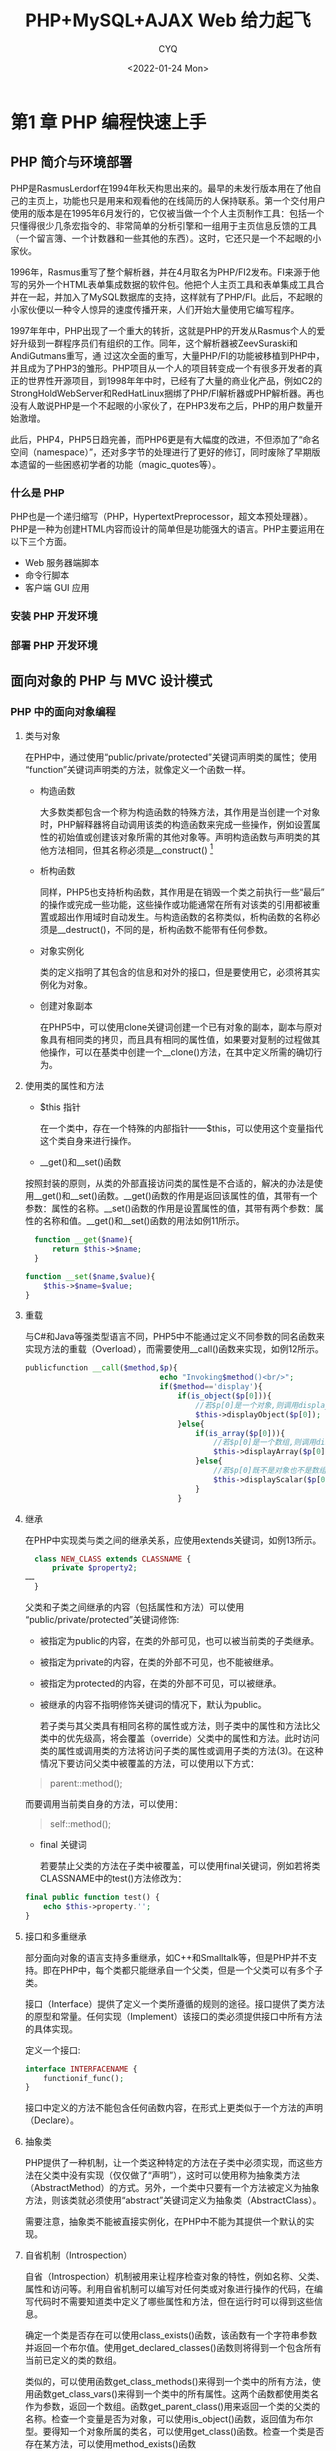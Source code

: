 #+title: PHP+MySQL+AJAX Web 给力起飞
#+author: CYQ
#+date:<2022-01-24 Mon>
#+options: ^:{}
#+LANGUAGE: zh-CN
#+html_head: <link rel="stylesheet" type="text/css" href="./css/worg.css"/>

* 第1 章 PHP 编程快速上手
** PHP 简介与环境部署
PHP是RasmusLerdorf在1994年秋天构思出来的。最早的未发行版本用在了他自己的主页上，功能也只是用来和观看他的在线简历的人保持联系。第一个交付用户使用的版本是在1995年6月发行的，它仅被当做一个个人主页制作工具：包括一个只懂得很少几条宏指令的、非常简单的分析引擎和一组用于主页信息反馈的工具（一个留言簿、一个计数器和一些其他的东西）。这时，它还只是一个不起眼的小家伙。

1996年，Rasmus重写了整个解析器，并在4月取名为PHP/FI2发布。FI来源于他写的另外一个HTML表单集成数据的软件包。他把个人主页工具和表单集成工具合并在一起，并加入了MySQL数据库的支持，这样就有了PHP/FI。此后，不起眼的小家伙便以一种令人惊异的速度传播开来，人们开始大量使用它编写程序。

1997年年中，PHP出现了一个重大的转折，这就是PHP的开发从Rasmus个人的爱好升级到一群程序员们有组织的工作。同年，这个解析器被ZeevSuraski和AndiGutmans重写，通
过这次全面的重写，大量PHP/FI的功能被移植到PHP中，并且成为了PHP3的雏形。PHP项目从一个人的项目转变成一个有很多开发者的真正的世界性开源项目，到1998年年中时，已经有了大量的商业化产品，例如C2的StrongHoldWebServer和RedHatLinux捆绑了PHP/FI解析器或PHP解析器。再也没有人敢说PHP是一个不起眼的小家伙了，在PHP3发布之后，PHP的用户数量开始激增。

此后，PHP4，PHP5日趋完善，而PHP6更是有大幅度的改进，不但添加了“命名空间（namespace）”，还对多字节的处理进行了更好的修订，同时废除了早期版本遗留的一些困惑初学者的功能（magic_quotes等）。
*** 什么是 PHP
PHP也是一个递归缩写（PHP，HypertextPreprocessor，超文本预处理器）。PHP是一种为创建HTML内容而设计的简单但是功能强大的语言。PHP主要运用在以下三个方面。

 - Web 服务器端脚本
 - 命令行脚本
 - 客户端 GUI 应用
 
***  安装 PHP 开发环境
*** 部署 PHP 开发环境
** 面向对象的 PHP 与 MVC 设计模式
*** PHP 中的面向对象编程
**** 类与对象
在PHP中，通过使用“public/private/protected”关键词声明类的属性；使用“function”关键词声明类的方法，就像定义一个函数一样。

- 构造函数
  
  大多数类都包含一个称为构造函数的特殊方法，其作用是当创建一个对象时，PHP解释器将自动调用该类的构造函数来完成一些操作，例如设置属性的初始值或创建该对象所需的其他对象等。声明构造函数与声明类的其他方法相同，但其名称必须是__construct() [fn:1]
  
- 析构函数
  
 同样，PHP5也支持析构函数，其作用是在销毁一个类之前执行一些“最后”的操作或完成一些功能，这些操作或功能通常在所有对该类的引用都被重置或超出作用域时自动发生。与构造函数的名称类似，析构函数的名称必须是__destruct()，不同的是，析构函数不能带有任何参数。

- 对象实例化
  
  类的定义指明了其包含的信息和对外的接口，但是要使用它，必须将其实例化为对象。

- 创建对象副本
  
  在PHP5中，可以使用clone关键词创建一个已有对象的副本，副本与原对象具有相同类的拷贝，而且具有相同的属性值，如果要对复制的过程做其他操作，可以在基类中创建一个__clone()方法，在其中定义所需的确切行为。

**** 使用类的属性和方法
- $this  指针

  在一个类中，存在一个特殊的内部指针——$this，可以使用这个变量指代这个类自身来进行操作。

- __get()和__set()函数

按照封装的原则，从类的外部直接访问类的属性是不合适的，解决的办法是使用__get()和__set()函数。__get()函数的作用是返回该属性的值，其带有一个参数：属性的名称。__set()函数的作用是设置属性的值，其带有两个参数：属性的名称和值。__get()和__set()函数的用法如例11所示。

#+begin_src php
      function __get($name){
          return $this->$name;
      }

    function __set($name,$value){
        $this->$name=$value;
    }

#+end_src

**** 重载

  与C#和Java等强类型语言不同，PHP5中不能通过定义不同参数的同名函数来实现方法的重载（Overload），而需要使用__call()函数来实现，如例12所示。

#+begin_src php
  publicfunction __call($method,$p){
                                echo "Invoking$method()<br/>";
                                if($method=='display'){
                                    if(is_object($p[0])){
                                        //若$p[0]是一个对象,则调用displayobject()函数
                                        $this->displayObject($p[0]);
                                    }else{
                                        if(is_array($p[0])){
                                            //若$p[0]是一个数组,则调用displayArray()函数
                                            $this->displayArray($p[0]);
                                        }else{
                                            //若$p[0]既不是对象也不是数组,调用displayScalar()函数
                                            $this->displayScalar($p[0]);
                                        }
                                    }
#+end_src

**** 继承
在PHP中实现类与类之间的继承关系，应使用extends关键词，如例13所示。

#+begin_src php
    class NEW_CLASS extends CLASSNAME {
        private $property2;
  ……
    }

#+end_src

父类和子类之间继承的内容（包括属性和方法）可以使用“public/private/protected”关键词修饰:

- 被指定为public的内容，在类的外部可见，也可以被当前类的子类继承。
- 被指定为private的内容，在类的外部不可见，也不能被继承。
- 被指定为protected的内容，在类的外部不可见，可以被继承。
- 被继承的内容不指明修饰关键词的情况下，默认为public。

  若子类与其父类具有相同名称的属性或方法，则子类中的属性和方法比父类中的优先级高，将会覆盖（override）父类中的属性和方法。此时访问类的属性或调用类的方法将访问子类的属性或调用子类的方法(3)。在这种情况下要访问父类中被覆盖的方法，可以使用以下方式：

#+begin_quote
parent::method();
#+end_quote

而要调用当前类自身的方法，可以使用：

#+begin_quote
self::method();
#+end_quote

- final 关键词

  若要禁止父类的方法在子类中被覆盖，可以使用final关键词，例如若将类CLASSNAME中的test()方法修改为：

#+begin_src php
    final public function test() {
        echo $this->property.'';
    }
 #+end_src

**** 接口和多重继承
部分面向对象的语言支持多重继承，如C++和Smalltalk等，但是PHP并不支持。即在PHP中，每个类都只能继承自一个父类，但是一个父类可以有多个子类。

接口（Interface）提供了定义一个类所遵循的规则的途径。接口提供了类方法的原型和常量。任何实现（Implement）该接口的类必须提供接口中所有方法的具体实现。

定义一个接口:

#+begin_src php
    interface INTERFACENAME {
        functionif_func();
    }
#+end_src
接口中定义的方法不能包含任何函数内容，在形式上更类似于一个方法的声明（Declare）。

**** 抽象类
PHP提供了一种机制，让一个类这种特定的方法在子类中必须实现，而这些方法在父类中没有实现（仅仅做了“声明”），这时可以使用称为抽象类方法（AbstractMethod）的方式。另外，一个类中只要有一个方法被定义为抽象方法，则该类就必须使用“abstract”关键词定义为抽象类（AbstractClass）。

需要注意，抽象类不能被直接实例化，在PHP中不能为其提供一个默认的实现。

**** 自省机制（Introspection）
自省（Introspection）机制被用来让程序检查对象的特性，例如名称、父类、属性和访问等。利用自省机制可以编写对任何类或对象进行操作的代码，在编写代码时不需要知道类中定义了哪些属性和方法，但在运行时可以得到这些信息。

确定一个类是否存在可以使用class_exists()函数，该函数有一个字符串参数并返回一个布尔值。使用get_declared_classes()函数则将得到一个包含所有当前已定义的类的数组。

类似的，可以使用函数get_class_methods()来得到一个类中的所有方法，使用函数get_class_vars()来得到一个类中的所有属性。这两个函数都使用类名作为参数，返回一个数组。函数get_parent_class()用来返回一个类的父类的名称。检查一个变量是否为对象，可以使用is_object()函数，返回值为布尔型。要得知一个对象所属的类名，可以使用get_class()函数。检查一个类是否存在某方法，可以使用method_exists()函数

调用一个未定义的类方法会触发一个运行时异常（RuntimeException）。与函数get_class_vars()类似，get_object_vars()返回一个对象的所有属性组成的数组。

检查一个对象是否是某一个类的实例，可以使用instanceof关键词，以检查一个对象是否是某特定的类的实现，或是否是从某个类继承过来或是否实现了某个接口。PHP5引入了类的类型检查机制，通常情况下向一个函数传递一个参数的时候，不能传递该参数的类型；而使用类类型检查，可以指定必须传入的参数的类类型，如果传入的参数的类类型不是指定的类型，将产生一个FatalError错误。

*** PHP 中的命名空间（Namespace）
从PHP5.3版本开始，新增了一个重要特性：命名空间（Namespace），主要用于解决类和方法的命名冲突。使用namespace关键字给一段代码命名后，这段代码外部的脚本必须使用操作符“::”加上命名空间的名称来引用这个代码块，引用静态的类成员也是用相同的方法。在命名空间内代码不需要声明命名空间，它本身就是默认的。使用命名空间可以使代码变得更加紧凑和可读。

*** MVC 模式
MVC模式（ModelViewController）是时下流行的Web应用架构，它在1970年由TrygveM.H.Reenskaug在施乐公司的研究中心提出。其最早的参考例程代码用SmallTalk80写成，最初用来解决应用软件中用户图形界面的交互问题。

- Model

  Model封装了系统的应用数据、应用流程和业务逻辑，它可能是应用中最主要的逻辑处理部分。Model没有任何关于界面风格的表达，也不处理任何HTTP请求。

- View

  View主要处理所有界面表现的问题。View从Model中提取数据，格式化为HTML或者XML页面的内容，输出到用户的客户端。

  直接通过View中的表单来调用Model中的方法去修改数据是不合适的，数据的更新修改方法只能借助Controller来调用。View只能以数据的只读方式调用Model中的方法，不能对数据进行修改。

  View在通常情况下的表现形式是模板系统，它使用一些包括了特殊标记的模板文件（例如HTML格式），View被执行时，这些特殊标记就被Model里的对应数据替换并显示出来。以这种方式运作的最典型的例子就是Smarty——一个典型的PHP模板系统。

- Controller

  Controller主要用来解释HTTP请求和响应、控制操作和行为、控制程序流程、接收输入，并把它们传递给Model和View。

  Controller包括前端控制器（FrontControllers）和应用控制器（ApplicationController）。

  前端控制器有助于集中控制应用流于一点。集中化可以帮助了解一个复杂的系统是怎样运行的，以及提供一个可以插入全局代码的空间。前端控制器对于集中控制的系统是很好的选择。前端控制器经常把控制委托给应用控制器，应用控制器是对不同的请求执行的具体操作，它是MVC中Controller的真正核心所在。

** PHP 与正则表达式  （Regular Expression）
*** 正则表达式基础知识
**** 简单表达式
**** 元字符

** 边学边练：简易网络聊天室

1. 使用数据库保存用户名、密码、聊天记录等信息。
2. 使用AJAX方式刷新页面，更新用户聊天内容。
3. 使用正则表达式对聊天内容进行敏感词语过滤。
4. 以SOAP方式对外提供WebService，站外用户通过验证身份（使用系统聊天用户的账号密码）后可以调用API。API包括：验证身份、发消息、获取最新10条聊天记录、查看在线用户列表等。
5. 整个程序使用MVC模式。

* 第 2 章 MySQL 数据库基本操作   








[fn:1]  这是PHP5中的要求。在PHP4中则要求构造函数的名称必须与类的名称相同。PHP5为了保持与PHP4兼容，如果一个类中没有名为__construct()的方法，PHP解释器将搜索一个与类名称相同的方法。
 




 
